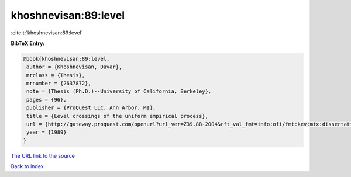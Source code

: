 khoshnevisan:89:level
=====================

:cite:t:`khoshnevisan:89:level`

**BibTeX Entry:**

.. code-block:: bibtex

   @book{khoshnevisan:89:level,
    author = {Khoshnevisan, Davar},
    mrclass = {Thesis},
    mrnumber = {2637872},
    note = {Thesis (Ph.D.)--University of California, Berkeley},
    pages = {96},
    publisher = {ProQuest LLC, Ann Arbor, MI},
    title = {Level crossings of the uniform empirical process},
    url = {http://gateway.proquest.com/openurl?url_ver=Z39.88-2004&rft_val_fmt=info:ofi/fmt:kev:mtx:dissertation&res_dat=xri:pqdiss&rft_dat=xri:pqdiss:9006389},
    year = {1989}
   }
`The URL link to the source <ttp://gateway.proquest.com/openurl?url_ver=Z39.88-2004&rft_val_fmt=info:ofi/fmt:kev:mtx:dissertation&res_dat=xri:pqdiss&rft_dat=xri:pqdiss:9006389}>`_


`Back to index <../By-Cite-Keys.html>`_
